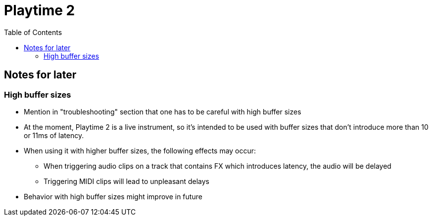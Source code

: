 = Playtime 2
:toc:
:toclevels: 2

== Notes for later

=== High buffer sizes

* Mention in "troubleshooting" section that one has to be careful with high buffer sizes
* At the moment, Playtime 2 is a live instrument, so it's intended to be used with buffer sizes that don't introduce more than 10 or 11ms of latency.
* When using it with higher buffer sizes, the following effects may occur:
** When triggering audio clips on a track that contains FX which introduces latency, the audio will be delayed
** Triggering MIDI clips will lead to unpleasant delays
* Behavior with high buffer sizes might improve in future